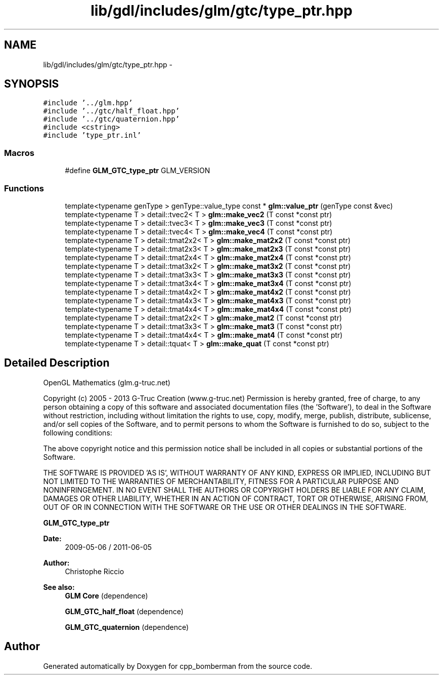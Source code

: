 .TH "lib/gdl/includes/glm/gtc/type_ptr.hpp" 3 "Sun Jun 7 2015" "Version 0.42" "cpp_bomberman" \" -*- nroff -*-
.ad l
.nh
.SH NAME
lib/gdl/includes/glm/gtc/type_ptr.hpp \- 
.SH SYNOPSIS
.br
.PP
\fC#include '\&.\&./glm\&.hpp'\fP
.br
\fC#include '\&.\&./gtc/half_float\&.hpp'\fP
.br
\fC#include '\&.\&./gtc/quaternion\&.hpp'\fP
.br
\fC#include <cstring>\fP
.br
\fC#include 'type_ptr\&.inl'\fP
.br

.SS "Macros"

.in +1c
.ti -1c
.RI "#define \fBGLM_GTC_type_ptr\fP   GLM_VERSION"
.br
.in -1c
.SS "Functions"

.in +1c
.ti -1c
.RI "template<typename genType > genType::value_type const * \fBglm::value_ptr\fP (genType const &vec)"
.br
.ti -1c
.RI "template<typename T > detail::tvec2< T > \fBglm::make_vec2\fP (T const *const ptr)"
.br
.ti -1c
.RI "template<typename T > detail::tvec3< T > \fBglm::make_vec3\fP (T const *const ptr)"
.br
.ti -1c
.RI "template<typename T > detail::tvec4< T > \fBglm::make_vec4\fP (T const *const ptr)"
.br
.ti -1c
.RI "template<typename T > detail::tmat2x2< T > \fBglm::make_mat2x2\fP (T const *const ptr)"
.br
.ti -1c
.RI "template<typename T > detail::tmat2x3< T > \fBglm::make_mat2x3\fP (T const *const ptr)"
.br
.ti -1c
.RI "template<typename T > detail::tmat2x4< T > \fBglm::make_mat2x4\fP (T const *const ptr)"
.br
.ti -1c
.RI "template<typename T > detail::tmat3x2< T > \fBglm::make_mat3x2\fP (T const *const ptr)"
.br
.ti -1c
.RI "template<typename T > detail::tmat3x3< T > \fBglm::make_mat3x3\fP (T const *const ptr)"
.br
.ti -1c
.RI "template<typename T > detail::tmat3x4< T > \fBglm::make_mat3x4\fP (T const *const ptr)"
.br
.ti -1c
.RI "template<typename T > detail::tmat4x2< T > \fBglm::make_mat4x2\fP (T const *const ptr)"
.br
.ti -1c
.RI "template<typename T > detail::tmat4x3< T > \fBglm::make_mat4x3\fP (T const *const ptr)"
.br
.ti -1c
.RI "template<typename T > detail::tmat4x4< T > \fBglm::make_mat4x4\fP (T const *const ptr)"
.br
.ti -1c
.RI "template<typename T > detail::tmat2x2< T > \fBglm::make_mat2\fP (T const *const ptr)"
.br
.ti -1c
.RI "template<typename T > detail::tmat3x3< T > \fBglm::make_mat3\fP (T const *const ptr)"
.br
.ti -1c
.RI "template<typename T > detail::tmat4x4< T > \fBglm::make_mat4\fP (T const *const ptr)"
.br
.ti -1c
.RI "template<typename T > detail::tquat< T > \fBglm::make_quat\fP (T const *const ptr)"
.br
.in -1c
.SH "Detailed Description"
.PP 
OpenGL Mathematics (glm\&.g-truc\&.net)
.PP
Copyright (c) 2005 - 2013 G-Truc Creation (www\&.g-truc\&.net) Permission is hereby granted, free of charge, to any person obtaining a copy of this software and associated documentation files (the 'Software'), to deal in the Software without restriction, including without limitation the rights to use, copy, modify, merge, publish, distribute, sublicense, and/or sell copies of the Software, and to permit persons to whom the Software is furnished to do so, subject to the following conditions:
.PP
The above copyright notice and this permission notice shall be included in all copies or substantial portions of the Software\&.
.PP
THE SOFTWARE IS PROVIDED 'AS IS', WITHOUT WARRANTY OF ANY KIND, EXPRESS OR IMPLIED, INCLUDING BUT NOT LIMITED TO THE WARRANTIES OF MERCHANTABILITY, FITNESS FOR A PARTICULAR PURPOSE AND NONINFRINGEMENT\&. IN NO EVENT SHALL THE AUTHORS OR COPYRIGHT HOLDERS BE LIABLE FOR ANY CLAIM, DAMAGES OR OTHER LIABILITY, WHETHER IN AN ACTION OF CONTRACT, TORT OR OTHERWISE, ARISING FROM, OUT OF OR IN CONNECTION WITH THE SOFTWARE OR THE USE OR OTHER DEALINGS IN THE SOFTWARE\&.
.PP
\fBGLM_GTC_type_ptr\fP
.PP
\fBDate:\fP
.RS 4
2009-05-06 / 2011-06-05 
.RE
.PP
\fBAuthor:\fP
.RS 4
Christophe Riccio
.RE
.PP
\fBSee also:\fP
.RS 4
\fBGLM Core\fP (dependence) 
.PP
\fBGLM_GTC_half_float\fP (dependence) 
.PP
\fBGLM_GTC_quaternion\fP (dependence) 
.RE
.PP

.SH "Author"
.PP 
Generated automatically by Doxygen for cpp_bomberman from the source code\&.
